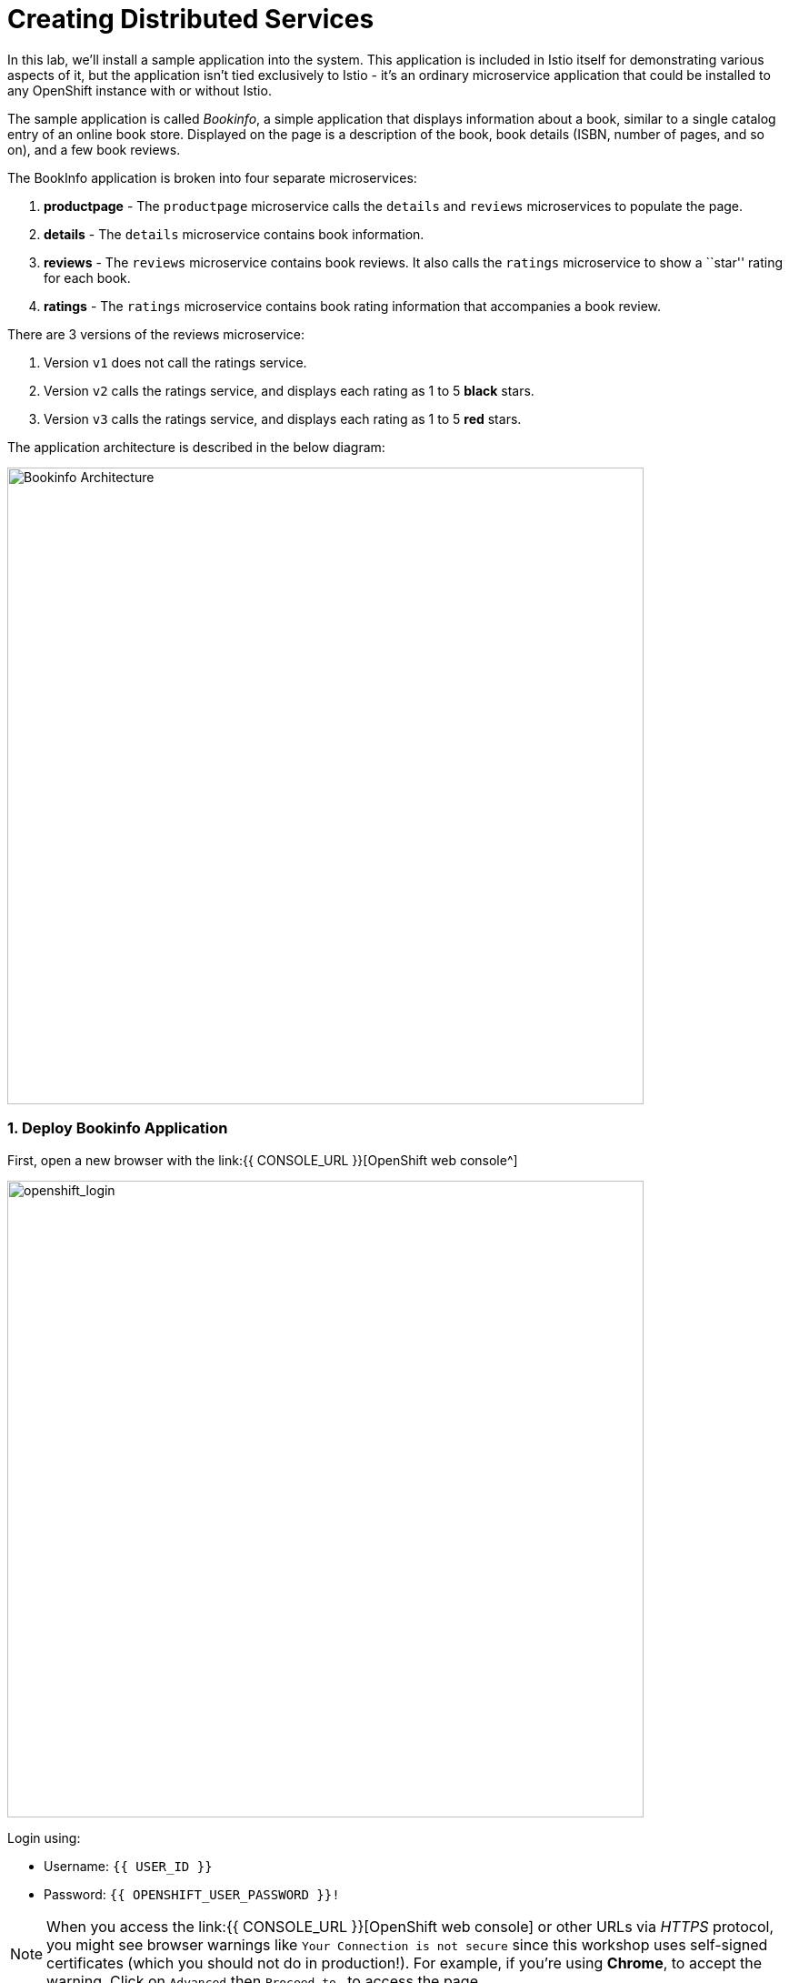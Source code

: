 = Creating Distributed Services
:experimental:

In this lab, we’ll install a sample application into the system. This application is included in Istio itself for demonstrating various aspects of it, but the application isn’t tied exclusively to Istio - it’s an ordinary microservice application that could be installed to any OpenShift instance with or without Istio.

The sample application is called _Bookinfo_, a simple application that displays information about a book, similar to a single catalog entry of an online book store. Displayed on the page is a description of the book, book details (ISBN, number of pages, and so on), and a few book reviews.

The BookInfo application is broken into four separate microservices:

<1> *productpage* - The `productpage` microservice calls the `details` and `reviews` microservices to populate the page.
<2> *details* - The `details` microservice contains book information.
<3> *reviews* - The `reviews` microservice contains book reviews. It also calls the `ratings` microservice to show a ``star'' rating for each
book.
<4> *ratings* - The `ratings` microservice contains book rating
information that accompanies a book review.

There are 3 versions of the reviews microservice:

<1> Version `v1` does not call the ratings service.
<2> Version `v2` calls the ratings service, and displays each rating as 1 to 5 *black* stars.
<3> Version `v3` calls the ratings service, and displays each rating as 1 to 5 *red* stars.

The application architecture is described in the below diagram:

image::istio_bookinfo.png[Bookinfo Architecture, 700]

=== 1. Deploy Bookinfo Application

First, open a new browser with the link:{{ CONSOLE_URL }}[OpenShift web console^]

image::openshift_login.png[openshift_login, 700]

Login using:

* Username: `{{ USER_ID }}`
* Password: `{{ OPENSHIFT_USER_PASSWORD }}!`

[NOTE]
====
When you access the link:{{ CONSOLE_URL }}[OpenShift web console] or other URLs via _HTTPS_ protocol, you might see browser warnings like `Your Connection is not secure` since this workshop uses self-signed certificates (which you should not do in production!). For example, if you’re using *Chrome*, to accept the warning, Click on `Advanced` then `Proceed to...` to access the page.
====

image::browser_warning.png[warning, 700]

Other browsers should have a similar way to accept the security exception.

You will see a list of projects to which you have access:

Once logged in, you should see the OpenShift landing page:

image::openshift_landing.png[openshift_landing, 700]

The project displayed on the landing page depends on which labs you will run today. If you will develop `Service Mesh and Identity` then you will see pre-created projects as shown in the above screeenshot.

Although your CodeReady workspace is running on the Kubernetes cluster, it’s running with a default restricted _Service Account_ that prevents you from creating most resource types. If you’ve completed other modules, you’re probably already logged in, but let’s login again. Open a Terminal and issue the following command:


[source, shell, role="copypaste"]
----
oc login https://$KUBERNETES_SERVICE_HOST:$KUBERNETES_SERVICE_PORT --insecure-skip-tls-verify=true
----

Enter your username and password assigned to you:

* Username: `{{ USER_ID }}`
* Password: `r3dh4t1!`

You should see a similar output as follows:

[source,shell]
----
Login successful.

You have access to the following projects and can switch between them with 'oc project <projectname>':

  * {{ USER_ID }}-bookinfo
    {{ USER_ID }}-catalog
    {{ USER_ID }}-inventory
    {{ USER_ID }}-istio-system

Using project "{{ USER_ID }}-bookinfo".
Welcome! See 'oc help' to get started.
----


#####  ServiceMeshMemberRole
Before we start depoying our application we need to make sure we have the right access to our different application namespaces. The _ServiceMeshControlPlane_ that includes _Elasticsearch_, _Jaeger_, _Kiali_ and _Service Mesh Operators_, have all been installed at the cluster provisioning time. However for applications to communicate to each other accross different namespaces, we need to ensure that the _ServiceMeshMemberRole_ is also created.

Let's create the _ServiceMeshMemberRole_

- Login to the openshift console link:{{CONSOLE_URL}}[OpenShift web console^]
- Press the plus sign on the right top corner as shown in the picture.

image::plussigntop_ocpconsole.png[Run yaml in console, 700]

- Select your namespace `{{ USER_ID }}-istio-system` on the top left; as shown in the picture and paste the below _ServiceMeshMemberRole_ YAML code into the editor.

[source, yaml, role="copypaste"]
----
apiVersion: maistra.io/v1
kind: ServiceMeshMemberRoll
metadata:
  name: default
  namespace: {{ USER_ID }}-istio-system <1>
spec:
  members:
    - {{ USER_ID }}-bookinfo <2>
    - {{ USER_ID }}-catalog
    - {{ USER_ID }}-inventory
----
<1> is the istio-system namespace which will hold the _ServiceMeshMemberRole_ and a bunch of other service mesh related objects.
<2> is the list of projects that will be part of this _ServiceMesh_; in our case that's the application spread in three different namespaces/projects.

image::smmr_yaml_create.png[Run yaml in console, 700]

- Click **Create**. This should create the required _ServiceMeshMemberRole_

Congratulations now we have successfully created a _ServiceMeshMemberRole_ which will cause a new service mesh to be deployed into the `{{ USER_ID }}-istio-system` project. let's move on to deploy our application to our service mesh.

#####  Deploying BookInfo App

Open a terminal via CodeReady Workspaces and run the following commands to deploy the bookinfo app:

[source,shell, role="copypaste"]
----
oc apply -n {{ USER_ID}}-bookinfo -f /projects/cloud-native-workshop-v2m3-labs/istio/bookinfo.yaml
----

Add some nice labels to correspond to the different langages/frameworks used in the app:

[source,sh,role="copypaste"]
----
oc label -n {{USER_ID}}-bookinfo deployment/productpage-v1 app.openshift.io/runtime=python --overwrite && \
oc label -n {{USER_ID}}-bookinfo deployment/details-v1 app.openshift.io/runtime=ruby --overwrite && \
oc label -n {{USER_ID}}-bookinfo deployment/reviews-v1 app.openshift.io/runtime=java --overwrite && \
oc label -n {{USER_ID}}-bookinfo deployment/reviews-v2 app.openshift.io/runtime=java --overwrite && \
oc label -n {{USER_ID}}-bookinfo deployment/reviews-v3 app.openshift.io/runtime=java --overwrite && \
oc label -n {{USER_ID}}-bookinfo deployment/ratings-v1 app.openshift.io/runtime=nodejs --overwrite
----

And then create the _ingress gateway_ for Bookinfo:

[source,shell, role="copypaste"]
----
oc apply -n {{ USER_ID}}-bookinfo -f /projects/cloud-native-workshop-v2m3-labs/istio/bookinfo-gateway.yaml
----

Add default destination rules (we’ll alter this later to affect routing
of requests):

[source,shell, role="copypaste"]
----
oc apply -n {{ USER_ID}}-bookinfo -f /projects/cloud-native-workshop-v2m3-labs/istio/destination-rule-all.yaml
----

List all available destination rules:

[source,shell, role="copypaste"]
----
oc get -n {{ USER_ID}}-bookinfo destinationrules
----

When the app is installed, each Pod will get an additional _sidecar_ container as described earlier.

Let’s wait for our application to finish deploying. Go to the {{ CONSOLE_URL }}/topology/ns/{{ USER_ID }}-bookinfo[Topology View^] for the `*{{USER_ID}}-bookinfo` project. You'll see the app components spinning up:

image::bookinfo_topology.png[Bookinfo App, 700]

Wait for each component to have the full blue circles,
or you can execute the following commands to wait for the deployment to complete and result `successfully rolled out`:

[source,shell,role="copypaste"]
----
 oc rollout status -n {{ USER_ID}}-bookinfo -w deployment/productpage-v1 && \
 oc rollout status -n {{ USER_ID}}-bookinfo -w deployment/reviews-v1 && \
 oc rollout status -n {{ USER_ID}}-bookinfo -w deployment/reviews-v2 && \
 oc rollout status -n {{ USER_ID}}-bookinfo -w deployment/reviews-v3 && \
 oc rollout status -n {{ USER_ID}}-bookinfo -w deployment/details-v1 && \
 oc rollout status -n {{ USER_ID}}-bookinfo -w deployment/ratings-v1
----

Finally, access the http://istio-ingressgateway-{{ USER_ID }}-istio-system.{{ ROUTE_SUBDOMAIN}}/productpage[Bookinfo Product Page^]. It should look something like:

image::bookinfo.png[Bookinfo App, 700]

Reload the page multiple times. The three different versions of the Reviews service show the star ratings differently - _v1_ shows no stars at all, _v2_ shows black stars, and _v3_ shows red stars:

* *v1*

image::stars-none.png[no stars, 700, 700]

* *v2*

image::stars-black.png[black stars, 700]

* *v3*:

image::stars-red.png[red stars, 700]

That’s because there are 3 versions of reviews deployment for our reviews service. Istio’s load-balancer is using a _round-robin_ algorithm to iterate through the 3 instances of this service.

You should now have your OpenShift Pods running and have an _Envoy sidecar_ in each of them alongside the microservice. The microservices are productpage, details, ratings, and reviews. Note that you’ll have three versions of the reviews microservice:

[source,shell, role="copypaste"]
----
oc get pods -n {{ USER_ID}}-bookinfo --selector app=reviews
----

The output from the above command should be similar but not the same, since pod names should be different.

[source,sh]
----
NAME                          READY   STATUS    RESTARTS   AGE
reviews-v1-7754bbd88-dm4s5    2/2     Running   0          12m
reviews-v2-69fd995884-qpddl   2/2     Running   0          12m
reviews-v3-5f9d5bbd8-sz29k    2/2     Running   0          12m
----

Notice that each of the microservices shows *2/2* containers ready for each service (one for the service and one for its sidecar).

Now that we have our application deployed and linked into the Istio service mesh, let’s take a look at the immediate value we can get out of it without touching the application code itself!

*Congratulations!* You now successfully deployed your first application within your OpenShift Service Mesh. Lets move to the next lab _Service Visulization and Montioring_